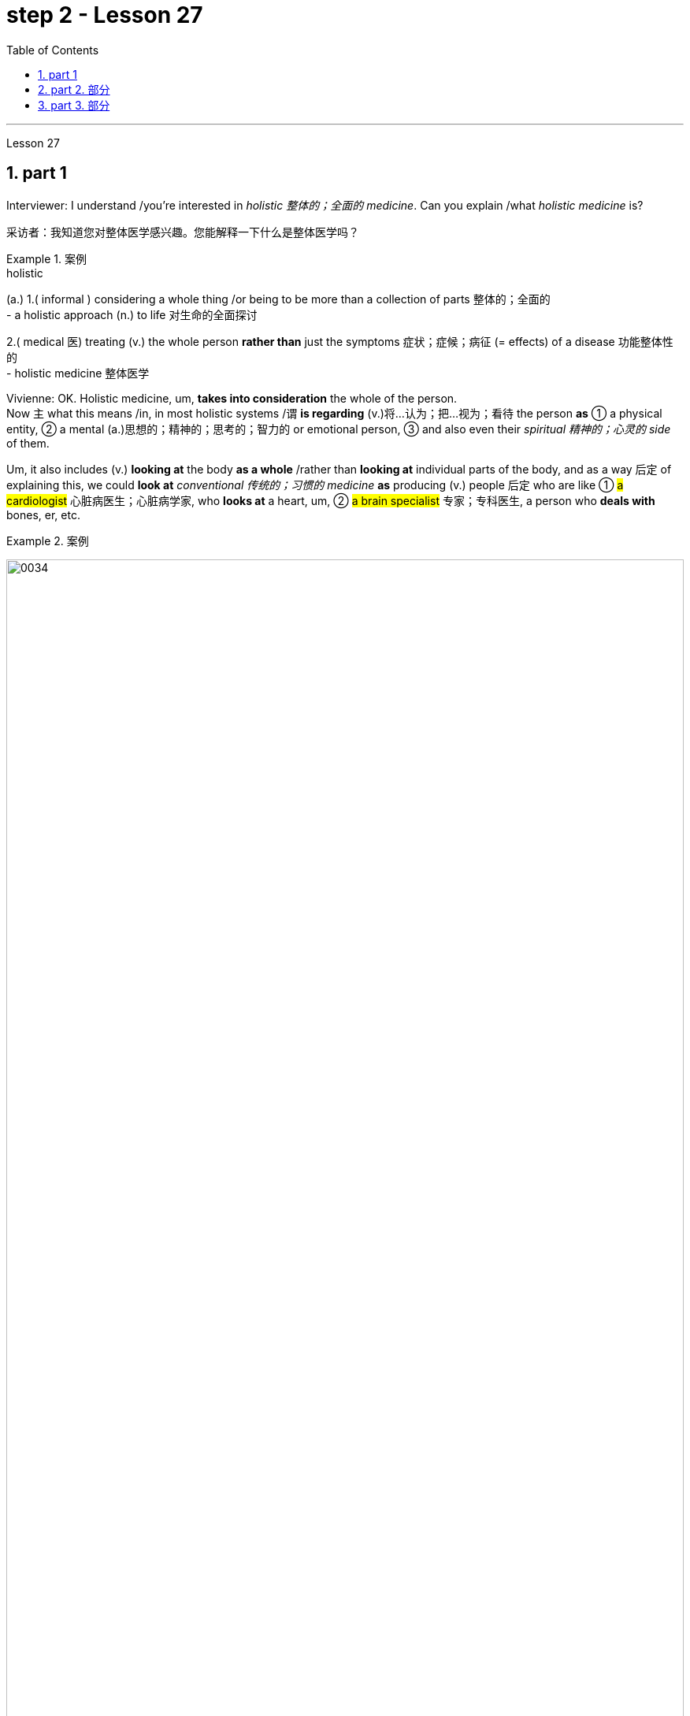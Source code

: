 
= step 2 - Lesson 27
:toc: left
:toclevels: 3
:sectnums:
:stylesheet: ../../+ 000 eng选/美国高中历史教材 American History ： From Pre-Columbian to the New Millennium/myAdocCss.css

'''

Lesson 27

== part 1

Interviewer: I understand /you’re interested in _holistic 整体的；全面的 medicine_. Can you explain /what _holistic medicine_ is?

[.my2]
采访者：我知道您对整体医学感兴趣。您能解释一下什么是整体医学吗？

[.my1]
.案例
====
.holistic
(a.)
1.( informal ) considering a whole thing /or being to be more than a collection of parts 整体的；全面的 +
- a holistic approach (n.) to life 对生命的全面探讨

2.( medical 医) treating (v.) the whole person *rather than* just the symptoms 症状；症候；病征 (= effects) of a disease 功能整体性的 +
- holistic medicine 整体医学
====

Vivienne: OK. Holistic medicine, um, *takes into consideration* the whole of the person.  +
Now `主` what this means /in, in most holistic systems /`谓` *is regarding* (v.)将…认为；把…视为；看待 the person *as* ① a physical entity, ② a mental (a.)思想的；精神的；思考的；智力的 or emotional person, ③ and also even their _spiritual 精神的；心灵的 side_ of them.

Um, it also includes (v.) *looking at* the body *as a whole* /rather than *looking at* individual parts of the body, and as a way 后定 of explaining this, we could *look at* _conventional 传统的；习惯的 medicine_ *as* producing (v.) people 后定 who are like ① #a cardiologist# 心脏病医生；心脏病学家, who *looks at* a heart, um, ② #a brain specialist# 专家；专科医生, a person who *deals with* bones, er, etc.

[.my1]
.案例
====
image:../img/0034.svg[,100%]
====

So `主` what we’ve tended (v.)倾向于，往往会 to do /in conventional medicine /`系` is *break* (v.) things *down to a point* /where we’re actually only *looking at* one part of the person /and we’re not actually *#relating# (v.)联系；使有联系；把…联系起来 [terribly 非常；很 well]* that part /*#to#* the rest of the body, *whereas* （表示对比）但是，然而 _holistic medicine_ *insists (v.) that* /if there is a problem, er, with your right foot, that *is going to* somehow, um, *affect* (v.) your entire body.

[.my2]
薇薇安：好的。整体医学，嗯，考虑到人的整体。现在，在大多数整体系统中，这意味着将人视为一个物理实体、一个精神或情感的人，甚至是他们的精神层面。嗯，它还包括将身体视为一个整体，而不是观察身体的各个部分，作为解释这一点的一种方式，我们可以将传统医学, 视为培养像心脏病专家一样的人，他们会观察心脏，嗯，一位大脑专家，一个处理骨骼的人，呃，等等。所以我们在传统医学中倾向于做的, 是将事情分解到我们实际上只关注人的一个部分, 并且事实上，我们并没有很好地将该部分, 与身体的其他部分联系起来，而整体医学坚持认为，如果你的右脚有问题，呃，那会以某种方式，嗯，影响你的整个身体。

[.my1]
.案例
====
image:../img/0035.svg[,100%]
====


Interiewer: Um, your speciality 专业；专长;特产；特色菜 is acupuncture 针灸，针刺疗法. Er, is that a part of _holistic medicine_?

[.my2]
Interiewer：嗯，你的专长是针灸。呃，这是整体医学的一部分吗？

[.my1]
.案例
====
.acupuncture +
-> 词根ac, 尖。puncture, 刺。
====

Vivienne: Acupuncture is very much a holistic system.  +

Um, traditionally /the Chinese *regarded* (v.)the person very much *as* _a whole entity_ /and acupuncture itself *works (v.) on* _an energy system_ basically, and in a very simplified way, it’s saying that, er, you have _an energy system_ within your body /and when that energy *becomes blocked (a.) or tainted* (a.)污染的；感染的 in some way, then you will *manifest* (v.)表明，清楚显示（尤指情感、态度或品质）;显现；使人注意到 certain symptoms /and `主` #the things# /后定 that we *look at* in conventional medicine *as* things 后定 like arthritis 关节炎 or rheumatism 风湿病 /`系` #*are*#, to the Chinese, *merely* an imbalance 衡；不平衡；不公平 of the energy.

So, in this way, they may *say to you*, well, yes, you have _rheumatoid 类风湿病的 arthritis_ 关节炎 /but we’*re going to actually look at* your energy balance /and rebalance (v.)再平衡；调整 you, and, as a result, your symptoms *should disappear*.

[.my2]
Vivienne：针灸在很大程度上是一个整体系统。嗯，传统上中国人将人视为一个整体，而针灸本身基本上是在一个能量系统上起作用，以一种非常简单的方式，它是说，呃，你体内有一个能量系统，当这个能量变成如果受到某种方式的阻塞或污染，那么你就会表现出某些症状，而我们在传统医学中所看到的疾病，如关节炎或风湿病，对中国人来说，只是能量的不平衡。因此，通过这种方式，他们可能会对你说，嗯，是的，你患有类风湿性关节炎，但我们将实际检查你的能量平衡, 并重新平衡你，结果，你的症状应该消失。

[.my1]
.案例
====
image:../img/0036.svg[,100%]
====


Interviewer: Um, is acupuncture /essentially a form of preventative medicine?

[.my2]
采访者：嗯，针灸本质上是一种预防医学吗？

Vivienne: Traditionally, it was, very much.  +
Um, in fact, traditionally, in China, people only *used to* 过去常常 pay (v.) the doctor /while they were well /and they *used to* go to their doctor fairly 相当地，颇 regularly on, you know, maybe four or five times a year, and they would only pay the doctor /when they were kept well. +
And if they *got sick* 得病了, they didn’t pay the doctor.  +

And the doctor had various methods /of which #acupuncture# was one, #diet# was another, #exercise# was another, er, of ensuring (v.)保证；确保；担保 that /the person lived a right life style /and their emphasis 强调，加重语气，重读 was on /if you’re living a right life style, if you’re living *in tune （与…）协调,一致 with* the laws of the universe, *going to sleep* /when it’s dark, *waking up* /when it’s light, working, resting, doing all these things properly, then you won’t *get sick*.

Unfortunately, our way of *looking at* life in the West /is very different /in that ① we tend *to struggle (v.) on* /*in spite of* our headache /② and not *take terribly much notice of* our body /when things are not quite right / ③ and we tend *to struggle on* /until we *fall over* 倒下 / ④ and we *get carted (v.)用马车运送；用车装运 off* to hospital /in an ambulance.

And so, acupuncture in the West, unfortunately, in a way, *has come to be* not the preventative medicine /that it *could be* /because we’re not taking responsibility enough for ourselves /in *going along* 继续,进展；发展 and *making sure that* /we stay well.

[.my2]
Vivienne：传统上，是的，非常如此。嗯，事实上，在中国传统上，人们只在健康时才付医生的钱，他们通常每年会定期去看医生，可能是四五次，只有在保持健康时才付医生的费用。如果他们生病了，他们不会付医生的钱。医生有各种方法，其中针灸是一种，饮食是另一种，锻炼是另一种，以确保人们过上正确的生活方式，他们的重点是，如果你过着正确的生活方式，如果你与宇宙法则和谐相处，当天黑时睡觉，天亮时醒来，工作、休息，正确地做所有这些事情，那么你就不会生病。不幸的是，我们西方人看待生活的方式非常不同，我们往往会在头痛时依然奋斗，当身体状态不太对劲时并不特别注意，我们往往会一直挣扎下去，直到倒下去，然后被救护车送到医院。因此，不幸的是，在西方，针灸在某种程度上已经不再是预防性医学，因为我们没有为自己的健康负责, 去确保我们保持健康。

[.my1]
.案例
====
.used to
used to say that sth happened continuously or frequently during a period in the past （用于过去持续或经常发生的事）曾经 +
- You *used to* see a lot of her, didn't you?你过去常见她吧？

.be ˌin/ˌout of ˈtune (with sb/sth)
to be/not be in agreement with sb/sth; to have/not have the same opinions, feelings, interests, etc. as sb/sth （与…）协调╱不协调，一致╱不一致，融洽╱不融洽 +
- These proposals are perfectly *in tune with* our own thoughts on the subject.这些建议, 与我们在这个问题上的想法, 完全一致。 +
- The President *is out of tune /with* public opinion.总统与公众舆论大唱反调。
====

'''

== part 2. 部分

Janice: So you really believe #that# /clothes carry a kind of message for other people /and #that# `主` what we put on /`系` is [in some way] a reflection of what we feel?

[.my2]
珍妮丝：所以你真的相信, 衣服向其他人传达了一种信息，而我们穿的衣服, 在某种程度上反映了我们的感受？

Pauline: Oh yes, very much so. People are beginning now /to take seriously the idea /of a kind of psychology of clothing, to believe that /there is #not# just _individual taste_ /in our clothes /#but also# a thinking /behind what we wear /which is trying to express (v.) something /we may not even *be aware of* ourselves.

[.my2]
宝琳：哦，是的，非常如此。人们现在开始认真对待服装心理学的概念，相信我们的衣服不仅有个人品味，而且还有我们穿着背后的思考，它试图表达一些我们甚至可能没有意识到的东西我们自己。

Janice: But surely /this has always been the case.  +
We all *dress up* 打扮，装饰 /when we want to impress someone, *such as* for a job interview /with a prospective employer; we tend to make an effort /and *put on* something smart.

[.my2]
珍妮丝：但确实情况一直如此。当我们想要给某人留下深刻印象时，例如去面试未来的雇主时，我们都会盛装打扮；我们倾向于做出努力, 并穿上一些聪明的衣服。

Pauline: True, but that’s _a conscious 慎重的；有意的；刻意的 act_.  +
What I’m talking about *is* more of _a subconscious 下意识的，潜意识的 thing_.  +

*Take for example* the student /who is *away from home* at college or university: if he tends *to wrap himself up* /*more than* the others, this is because /he is probably feeling homesick.  +
Similarly, a _general 全体的；普遍的；总的 feeling_ of insecurity /can sometimes *take* (v.) the form of over-dressing /*in* _warmer clothes_ /*than* are necessary.

[.my2]
Pauline：确实如此，但这是一种有意识的行为。我所说的更多的是潜意识的事情。以离家在外的大学生为例：如果他比其他人更倾向于把自己包裹得更紧，这可能是因为他想家了。同样，普遍的不安全感, 有时会表现为穿得过多、过分保暖的衣服。

Janice: Can you *give any other examples* of this kind?

[.my2]
珍妮丝：你还能举出其他类似的例子吗？

Pauline: Yes. I think /`主` people /who are sociable and outgoing 爱交际的，外向的 /`谓` tend to dress (v.) /in an extrovert (n.)性格外向者；活泼自信的人 way, *preferring* brighter or more dazzling 使目眩，使眼花 colours — yellows, bright reds, and so on.

In the same way, what might *be seen as* a parallel 平行的;极相似的；同时发生的；相应的；对应的 with the animal kingdom, _aggressive clothes_ *might indicate* _an aggressive personality or attitude_ to life.  +
*Think about* the threat  威胁，恐吓 displays (n.) /used by animals /when they want *to warn off* 警告某人离开 opponents.

[.my2]
宝琳：是的。我认为善于交际、外向的人倾向于外向的着装，喜欢更明亮或更耀眼的颜色——黄色、鲜红色等。同样，攻击性的衣服可能与动物王国相似，可能表明攻击性的个性或生活态度。想想动物在警告对手时所使用的威胁表现。

Janice: Do you think /`主` the care — or *lack of it* — over the way /后定 we actually wear (v.) our clothes /`谓` has anything to tell us?

[.my2]
珍妮丝：你认为, 我们对实际穿衣方式的关心（或缺乏关心）, 能告诉我们什么吗？

Pauline: Yes, indeed. `主` #The length#, for example, #of# a man’s trousers /`谓` speaks (v.) volumes 量；额 about _his awareness 知道；认识；意识；兴趣 of his own image_. Or, if his trousers are at half-mast 下半旗, all sort of 各种各样的 *hanging down* 下垂, this probably means (v.) /he’*s absorbed* (v.)吸引全部注意力；使全神贯注 by other things.

[.my2]
宝琳：是的，确实如此。例如，一个男人裤子的长度, 就足以说明他对自己形象的认识。或者，如果他的裤子下半旗，有点垂下来，这可能意味着他正在忙于其他事情。

Janice: Really.

[.my2]
珍妮丝：真的。

Pauline: Or, to give you other examples, `主` often #minority groups#, who have perhaps failed to persuade [with words], `谓` #tend# to express (v.) themselves /by wearing unconventional 非传统的,非常规的, or what /后定 some *might consider* (v.) outrageous 骇人的；无法容忍的 clothing, *as a way /of* showing `主` their thoughts and feelings `系` *are* different from the rest, and so /they find an outlet /in this way.

[.my2]
Pauline：或者，举个其他例子，少数群体往往无法用语言说服他们，倾向于通过穿着非常规的服装来表达自己，或者一些人可能认为令人难以忍受的服装，以此来表达他们的想法和感受是不同的。与其他人不同，所以他们通过这种方式, 找到一个出口。

Janice: That surely *spills over into* 溢出；漫出;波及 other things *as well*.

[.my2]
珍妮丝：这肯定也会影响到其他事情。

[.my1]
.案例
====
.spill ˈover (into sth)
(1)to fill a container and go over the edge 溢出；漫出 +
- She filled the glass so full /that the water *spilled over*.她往杯子里倒水倒得太满，都溢出来了。 +
- Her emotions *suddenly spilled over*.她突然就控制不住自己的感情了。

(2)to start in one area and then affect other areas 波及 +
- Unrest *has spilt over into areas* outside the city. 骚乱已经波及城市的周边地区。
====

Pauline: Oh yes, indeed. Haircuts 发型；发式, jewellery, kinds of fabric used — these things *can all be* a form of rebellion.  +
But *to get back to* clothes, I would like to add that /`主` a whole lot about our personality 个性，性格；魅力 /`谓` *is conveyed* (v.)表达，传递（思想、感情等） /in our clothes /and the way we look — aggressiveness, rebelliousness 造反；叛逆性, happiness, sadness, and so on.

These can all *be interpreted*. *Think of* the ageing _pop star_ /who may *be pushing* middle age, he’ll *keep on* dressing up like a rebel 叛乱者；造反者 /to try to prove he’s 'with it' still, and *in touch with* his young fans and current trends.

[.my2]
宝琳：哦，是的，确实如此。发型、珠宝、使用的各种布料——这些东西都可以是叛逆的一种形式。但回到衣服上，我想补充一点，我们的性格, 很大程度上是通过我们的衣服和我们的外表, 来传达的——攻击性、叛逆性、快乐、悲伤等等。这些都可以解读。想想那些可能已经步入中年的流行歌星，他会继续打扮得像个叛逆者，试图证明他仍然“坚持下去”，并与他的年轻歌迷和当前的趋势, 保持联系。

Janice: Do you think that /`主` at _work clothes_ and _general appearance_ /`谓` have any significance?

[.my2]
珍妮丝：你认为工作服装和整体仪表, 有什么意义吗？

Pauline: Definitely 肯定地，当然. We’*ve already spoken* about _job interviews_ a bit, and *it’s interesting /to note (v.) that* /in a recent survey /it was suggested that /employers *prefer* (v.) young executives ① *to stick to* _grey, black and dark blue suits_ /if they are men, ② and _classical outfits 全套装备；一套服装 and dresses_ in _sober 持重的；冷静的;素净的；淡素的 colours_ /if they are women, perhaps because they feel /① this is a reflection of _a more responsible and sober attitude_ to work /② and will also *project* (v.) this image *to* customers.

[.my2]
宝琳：当然。我们已经谈过一些关于工作面试的问题，有趣的是，在最近的一项调查中，雇主更喜欢年轻管理人员在男性中穿灰色、黑色和深蓝色西装，而穿着古典服装和连衣裙。如果她们是女性，则可能会选择清醒的颜色，也许是因为她们觉得这是一种更负责任、更清醒的工作态度的体现，也会将这种形象投射给顾客。

[.my1]
.案例
====
image:../img/0037.svg[,100%]
====

Janice: Do you *subscribe (v.)同意；赞成 to* this opinion?

[.my2]
珍妮丝：你同意这个观点吗？

Pauline: I personally think that /too much conservatism 保守主义；守旧性 *defeats* (v.)the object of the clothes industry.  +
They want to create new fashions and colour /to sell clothes, so I can’t really say that /I *go along wholeheartedly 全心全意地，全神贯注地 with* 赞同某事；和某人观点一致 it.  +
There *should be* room for manoeuvre 细致巧妙的移动；机动动作, *leaving* people scope (n.)（做或实现某事的）机会，能力;（题目、组织、活动等的）范围 /*to express* (v.) their individuality /*in* what they are wearing.

[.my2]
Pauline：我个人认为，太多的保守主义会挫败服装行业的目标。他们想创造新的时尚和颜色来卖衣服，所以我不能说我全心全意地支持他们。应该有回旋的余地，让人们在着装上表现自己的个性。

[.my1]
.案例
====
.go aˈlong with sb/sth
to agree with sb/sth 赞同某事；和某人观点一致 +
- *I don't go along with* her views /后定 on private medicine.在私人行医的问题上，我不敢苟同她的观点。
====

'''

== part 3. 部分

We’ve all seen them /on TV commercials  商业广告；宣传, ① looking out at us /from the covers of _glossy 光滑的；光彩夺目的；有光泽的;浮华的；虚有其表的 magazines_ /② or *showing off* 炫耀；卖弄；显示 the latest creations (n.) 后定 from Paris, and it must *have seemed [to us] that* /they *have* lives (n.) /后定 which are all glamour.  +
Jeffrey Ingrams has been *delving (v.)探索；探究；查考 into* the world of the fashion model /and *has come up with* 找到（答案）；拿出（一笔钱等） some interesting facts.

[.my2]
我们都在电视广告中见过他们，从光鲜亮丽的杂志封面上看着我们，或者炫耀来自巴黎的最新创作，在我们看来，他们的生活一定充满魅力。杰弗里·英格拉姆斯（Jeffrey Ingrams）一直在深入研究时装模特的世界，并得出了一些有趣的事实。

[.my1]
.案例
====
.DELVE ˈINTO STH
to try hard to find out more information about sth 探索；探究；查考 +
-> delve: 来自PIE*dhelbh, 挖 to dig
====


Denise: The average model /can earn (v.) *roughly the same as* a top secretary on the basis, that is, that she’s a freelance with an agent who’ll send her out for auditions and interviews and get work for her.

[.my2]
丹尼斯：普通模特的收入, 与高级秘书大致相同，也就是说，她是一名自由职业者，有经纪人派她出去试镜和面试，并为她找到工作。

Jeffrey: Denise Harper is a model agent. The Central Model Agency, in which she’s a partner, is very closely associated with the Metropolitan Academy of Modelling, where dozens of aspiring models have come over the years to pay their money to take a basic course in the techniques of being a model. Just over five years ago, one such aspiring model was eighteen-year-old Margaret Connor, fresh from school.

[.my2]
杰弗里：丹尼斯·哈珀是一名模特经纪人。她是中央模特经纪公司的合伙人，该机构与大都会模特学院关系密切，多年来，数十名有抱负的模特来到该学院付费参加模特技术的基础课程。就在五年前，十八岁的玛格丽特·康纳 (Margaret Connor) 就是这样一位有抱负的模特，她刚从学校毕业。

Margaret: Your mother has told you that you’re a pretty girl and you think that you’re God’s gift. You’re not, of course, but the Academy give you the works, how to do make-up, how to walk, how to do your hair, dress sense, the lot.

[.my2]
玛格丽特：你妈妈告诉过你，你是一个漂亮的女孩，你认为你是上帝的礼物。当然，你不是，但学院给你作品，如何化妆，如何走路，如何做头发，着装品味，等等。

Jeffrey: Now before we go any further I really ought to give you some idea of what Margaret looks like. She’s about 5 feet 8 inches tall, with shoulder-length auburn hair, hazel eyes and a ready smile. Like Margaret, every model has her index card which potential clients can keep in their files to refer to. When not working, Margaret is a rather prettier-than-average girl-next-door, but her photograph alone seemed to show that she can be as versatile and as fashionable as anyone might want. But why did Denise Harper pick her out from the other similar applicants for the modelling course at the Academy?

[.my2]
杰弗里：现在，在我们进一步讨论之前，我真的应该让你了解一下玛格丽特的长相。她身高约 5 英尺 8 英寸，留着及肩的赤褐色头发、淡褐色的眼睛和笑容。像玛格丽特一样，每个模特都有她的索引卡，潜在客户可以将其保存在他们的文件中以供参考。不工作时，玛格丽特是一个比一般人漂亮的邻家女孩，但仅凭她的照片似乎就表明她可以像任何人想要的那样多才多艺和时尚。但为什么丹尼斯·哈珀从其他类似的申请者中挑选了她来参加学院的模特课程呢？

Denise: I always look for personality, poise, good height and, very important, initiative, all of which Margaret has. You try to find above all a girl who you think will work and is not only in it for the money.

[.my2]
丹尼斯：我总是寻找个性、沉着、良好的身高，以及非常重要的主动性，所有这些都是玛格丽特所具备的。最重要的是，你试图找到一个你认为可以工作的女孩，而不仅仅是为了钱。

Jeffrey: Naturally, when they’ve finished the course it doesn’t always mean automatically that they are set for stardom. Margaret occasionally gives classes at the Academy and she told me why some girls just pack in the job.

[.my2]
杰弗里：当然，当他们完成课程时，并不总是意味着他们就注定会成为明星。玛格丽特偶尔会在学院上课，她告诉我为什么有些女孩只是打包这份工作。

Margaret: Sometimes the work is too hard, sometimes it’s too scarce and sometimes you have to push yourself too much. You’ve got to be a saleswoman to be a model, just sitting back and thinking you’re going to be cosseted is no good, you’ve got to go out there and get work. But once you’ve got it, OK, fine.

[.my2]
玛格丽特：有时工作太辛苦，有时工作太稀缺，有时你不得不给自己太大压力。你必须成为一名女售货员才能成为一名模特，只是坐下来认为自己会受到宠爱是不行的，你必须出去工作。但一旦你得到了它，好吧，好吧。

Jeffrey: When work does come along, it could be pretty well anything.

[.my2]
杰弗里：当工作真的出现时，它可以是任何东西。

Margaret: Really it’s a different job every time — it might be TV advertisements, live advertising promotions, a photo session, anything.

[.my2]
玛格丽特：真的，每次都是不同的工作——可能是电视广告、现场广告促销、拍照，等等。

Jeffrey: I asked Margaret to give me some idea of a typical day in her life.

[.my2]
杰弗里：我请玛格丽特给我一些关于她生活中典型的一天的想法。

Margaret: This is the fun thing about it, really. You’ve got no idea what you’ll be doing tomorrow, nothing’s planned ahead. There’s such a variety of ways of spending the day. There’s a sort of 'wake-up at 8 o’clock with the phone ringing' day, and next minute you’re off abroad somewhere, which is everybody’s idea of modelling. Then, other days you have to go round and sell yourself because you’ve got nothing on at all — seeing photographers, magazines, newspapers, generally getting your face around. On a busy day you’ve got to dash from job to job, it’s all very hectic, but basically you’ve always got to have everything literally by the phone, be ready to leave at a moment’s notice. But there’s variety in it. Making TV commercials has in fact now overtaken straightforward fashion as our favourite occupation. It’s more fun than photographic work, where one split second decides whether you look nice or not. In a TV commercial there’s some acting involved, and you have to keep it up for a while, which is more of a challenge.

[.my2]
玛格丽特：这确实是一件有趣的事情。你不知道明天要做什么，没有任何计划。度过这一天的方式有很多种。有一种“八点钟被电话铃声叫醒”的日子，下一分钟你就要去国外某个地方了，这就是每个人对模特的想法。然后，其他时候你必须到处推销自己，因为你什么也没穿——看摄影师、杂志、报纸，通常是到处露面。在忙碌的一天里，你必须从一个工作赶到另一个工作，这一切都非常忙碌，但基本上你总是必须通过电话掌握一切，准备好随时离开。但其中有多样性。事实上，制作电视广告现在已经取代简单的时尚成为我们最喜​​欢的职业。这比摄影工作有趣多了，一瞬间就决定了你好看不好看。电视广告里有一些表演，你得坚持一段时间，这是一个更大的挑战。

Jeffrey: When Margaret said she kept everything by the phone, I wondered what she meant.

[.my2]
杰弗里：当玛格丽特说她把一切都放在电话里时，我想知道她的意思。

Margaret: Definitely your diary, with a pen, waiting for that interview. Then every model has one arm longer than the other (laughs) because of all the things she has to cart around in her bag — spare pairs of shoes, make-up, spare tights, and a book — it can get boring waiting around sometimes. I read such a lot of novels! Umm, everything but the kitchen sink — it all has to be packed in.

[.my2]
玛格丽特：当然是你的日记，带着笔，等待采访。然后，每个模特的一只手臂都比另一只长（笑），因为她的包里必须装满所有东西——备用鞋子、化妆品、备用紧身衣和一本书——有时等待会很无聊。我读了这么多小说！嗯，除了厨房水槽之外的所有东西——都必须装进去。

Jeffrey: Whatever her motivation, it’s quite clear that Margaret enormously enjoys being a model.

[.my2]
杰弗里：无论玛格丽特的动机是什么，很明显她非常喜欢当模特。

Margaret: Yes, I love it! It’s fantastic! I just couldn’t think of doing anything else. It’s always been the glamour that attracted me. To begin with, it’s real hard work to get established, but the variety and excitement of not knowing from one day to the next what’s going to happen has never ceased to give me a thrill.

[.my2]
玛格丽特：是的，我喜欢它！这是梦幻般的！我只是想不出做其他事情。它的魅力一直吸引着我。首先，建立起来确实很辛苦，但是从一天到下一天不知道会发生什么的变化和兴奋从未停止给我带来兴奋。

4. Solving Problems 4. 解决问题
Today I am going to talk about some thoughts that psychologists have had on how people go about solving problems.

[.my2]
今天我要谈谈心理学家对人们如何解决问题的一些想法。

The first point I want to make is that there is no one way of solving all problems. If you think about it you will realize the obvious fact that there are many different kinds of problems which have to be solved in different ways. Let us take two very different examples. A student is sitting in his study, trying to solve a problem in Mathematics. After an hour, still unsuccessful, he gives up and goes to bed. The following morning he wakes up and wanders into the study. Suddenly, the solution comes to him.

[.my2]
我想说的第一点是，没有一种方法可以解决所有问题。如果您思考一下，您就会意识到一个明显的事实：存在许多不同类型的问题，必须以不同的方式解决。让我们举两个截然不同的例子。一名学生坐在书房里，试图解决数学问题。一个小时后，仍然没有成功，他放弃了，上床睡觉了。第二天早上，他醒来，走进书房。突然，他想到了解决办法。

Now for a very different kind of problem. In the Shakespeare play Hamlet, young Hamlet, Prince of Denmark, discovers that his father has been murdered by his uncle. The evidence is based on the appearance of his father’s ghost, urging him to revenge his death by killing his uncle. Should he accept the ghost’s evidence, and kill his uncle? This is obviously a very different kind of problem. Such moral or emotional problems might have no real solution, or at any rate no solution that everyone might agree on.

[.my2]
现在讨论一个非常不同类型的问题。在莎士比亚戏剧《哈姆雷特》中，年轻的丹麦王子哈姆雷特发现他的父亲被叔叔谋杀了。证据是他父亲的鬼魂出现，敦促他杀死叔叔来报仇。他应该接受鬼魂的证据并杀死他的叔叔吗？这显然是一个非常不同的问题。此类道德或情感问题可能没有真正的解决方案，或者至少没有每个人都同意的解决方案。

There are many other different types of problems apart from these two. In this talk, I would like to talk about the first kind of problem: the kind that the student of Mathematics was involved with.

[.my2]
除了这两个问题之外，还有许多其他不同类型的问题。在这次演讲中，我想谈谈第一类问题：数学学生所涉及的问题。

The solution to that kind of problem is sometimes called an 'A-ha' solution, because the solution comes suddenly, out of nowhere as it were, and in English people sometimes say 'A-ha' when a good idea comes to them like that. Another, less amusing, name for it is insight. For a long time the student seems to get no where, and then there is a sudden flash of insight and the solution appears.

[.my2]
这类问题的解决方案有时被称为“A-ha”解决方案，因为解决方案突然出现，不知从何而来，在英语中，当一个好主意出现时，人们有时会说“A-ha”，例如那。另一个不那么有趣的名字是洞察力。很长一段时间，学生似乎一无所获，然后突然顿悟，解决方案出现了。

A classic example of insight is the case of the French mathematician, Poincare. I’ll spell it. P-O-I-N-C-A-R-E, POINCARE. For fifteen days Poincare struggled with a mathematical problem and had no success. Then one evening he took black coffee before going to bed (which was not his usual custom). As he lay in bed, he couldn’t sleep, and all sorts of ideas came to him. By morning he had solved that problem which had baffled him for over a fortnight.

[.my2]
洞察力的一个典型例子是法国数学家庞加莱的例子。我会拼写它。 P-O-I-N-C-A-R-E，庞卡莱。庞加莱花了十五天的时间来解决一个数学问题，但没有成功。然后有一天晚上，他在睡觉前喝了一杯黑咖啡（这不是他平常的习惯）。他躺在床上睡不着，各种想法涌上心头。到早上，他解决了困扰他两个多星期的问题。

What do psychologists have to say about this process of problem solving?

[.my2]
对于这个解决问题的过程，心理学家有什么看法？

A very good and helpful description of the solving process has been made by POLYA, a teacher of Mathematics. I’ll spell his name, too. P-O-L-Y-A, POLYA. Remember that Polya is thinking of insight problems, and in particular, mathematics problems, but his ideas should apply in all sorts of areas.

[.my2]
数学老师 POLYA 对求解过程做了非常好的、有用的描述。我也会拼写他的名字。 P-O-L-Y-A，波利亚。请记住，波利亚正在考虑洞察力问题，特别是数学问题，但他的想法应该适用于各种领域。

Polya’s description has four stages. They are: Stage one: Understanding the problem: At this stage, the student gathers all the information he needs and asks himself two questions: The first question is:
波利亚的描述分为四个阶段。它们是： 第一阶段：理解问题：在这个阶段，学生收集他需要的所有信息并问自己两个问题：第一个问题是：

What is the unknown? What is my goal? In other words, what do I want to find out? The second question is:
什么是未知的？我的目标是什么？换句话说，我想知道什么？第二个问题是：

What are the data and conditions? What is given? In other words: what do I already know? Stage two: Devising a plan: here the student makes use of his past experience to decide on the method of solution. At this stage he asks himself three questions: a) Do I know a problem similar to this one? b) Can I restate the goal in a different way that will make it easier for me to use my past experience? Polya calls restating the goal 'working backwards'. c) Can I restate what is given in a way that relates to my past experience? Polya calls restating what is given as 'working forward'. The student stays at stage two until he has the flash of insight. If necessary he can put the problem to one side for a while and then come back to it. Eventually he will see how the problem can be done. Stage three: Carrying out the plan: the student carries out the plan of solution, checking each step. Stage four: Looking back: the student checks his answer in some way, perhaps by using another method, or whatever. Having done that, he makes it part of his experience by asking himself: 'Can I use this result or method for other problems'?

[.my2]
有哪些数据和条件？给予什么？换句话说：我已经知道什么？第二阶段：制定计划：在这里，学生利用他过去的经验来决定解决方案的方法。在这一阶段，他问自己三个问题： a) 我是否知道与此类似的问题？ b) 我可以用不同的方式重申目标，以便更容易利用我过去的经验吗？波利亚称重申这一目标是“逆向工作”。 c) 我可以用与我过去的经验相关的方式重述所给出的内容吗？波利亚称重申“继续努力”。学生停留在第二阶段，直到他获得顿悟。如果有必要，他可以把问题暂时放在一边，然后再回来解决。最终他会看到如何解决这个问题。第三阶段：执行计划：学生执行解决方案的计划，检查每一步。第四阶段：回顾：学生以某种方式检查他的答案，也许使用另一种方法，或其他什么。完成此操作后，他问自己：“我可以使用这个结果或方法来解决其他问题”，从而将其作为自己的经验的一部分吗？

I will repeat again that not all problems are like the mathematics problems that Polya is thinking about. Not every problem is solvable, and some may even have no satisfactory solution. Nevertheless, it is probably a good idea to do what Polya has done. That is, when you are successful in solving a problem, analyse how you have done it, and remember your method for the next time.

[.my2]
我再说一遍，并不是所有的问题都像波利亚正在思考的数学问题。并不是所有的问题都能得到解决，有的甚至可能没有令人满意的解决方案。尽管如此，像波利亚所做的那样可能是个好主意。也就是说，当你成功解决了一个问题后，分析一下你是如何做到的，并记住你的方法，以供下次使用。

'''
